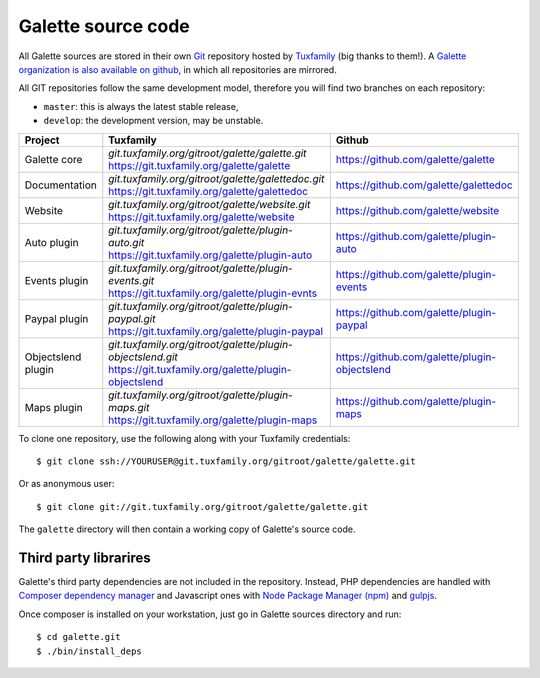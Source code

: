 *******************
Galette source code
*******************

All Galette sources are stored in their own `Git <https://en.wikipedia.org/wiki/Git>`_ repository hosted by `Tuxfamily <https://www.tuxfamily.org>`_ (big thanks to them!). A `Galette organization is also available on github <https://github.com/galette/>`_, in which all repositories are mirrored.

All GIT repositories follow the same development model, therefore you will find two branches on each repository:

* ``master``: this is always the latest stable release,
* ``develop``: the development version, may be unstable.

+-----------------------+----------------------------------------------------------------+-----------------------------------------------+
| Project               | Tuxfamily                                                      | Github                                        |
|                       |                                                                |                                               |
+=======================+================================================================+===============================================+
| Galette core          | | `git.tuxfamily.org/gitroot/galette/galette.git`              | https://github.com/galette/galette            |
|                       | | https://git.tuxfamily.org/galette/galette                    |                                               |
+-----------------------+----------------------------------------------------------------+-----------------------------------------------+
| Documentation         | | `git.tuxfamily.org/gitroot/galette/galettedoc.git`           | https://github.com/galette/galettedoc         |
|                       | | https://git.tuxfamily.org/galette/galettedoc                 |                                               |
+-----------------------+----------------------------------------------------------------+-----------------------------------------------+
| Website               | | `git.tuxfamily.org/gitroot/galette/website.git`              | https://github.com/galette/website            |
|                       | | https://git.tuxfamily.org/galette/website                    |                                               |
+-----------------------+----------------------------------------------------------------+-----------------------------------------------+
| Auto plugin           | | `git.tuxfamily.org/gitroot/galette/plugin-auto.git`          | https://github.com/galette/plugin-auto        |
|                       | | https://git.tuxfamily.org/galette/plugin-auto                |                                               |
+-----------------------+----------------------------------------------------------------+-----------------------------------------------+
| Events plugin         | | `git.tuxfamily.org/gitroot/galette/plugin-events.git`        | https://github.com/galette/plugin-events      |
|                       | | https://git.tuxfamily.org/galette/plugin-evnts               |                                               |
+-----------------------+----------------------------------------------------------------+-----------------------------------------------+
| Paypal plugin         | | `git.tuxfamily.org/gitroot/galette/plugin-paypal.git`        | https://github.com/galette/plugin-paypal      |
|                       | | https://git.tuxfamily.org/galette/plugin-paypal              |                                               |
+-----------------------+----------------------------------------------------------------+-----------------------------------------------+
| Objectslend plugin    | | `git.tuxfamily.org/gitroot/galette/plugin-objectslend.git`   | https://github.com/galette/plugin-objectslend |
|                       | | https://git.tuxfamily.org/galette/plugin-objectslend         |                                               |
+-----------------------+----------------------------------------------------------------+-----------------------------------------------+
| Maps plugin           | | `git.tuxfamily.org/gitroot/galette/plugin-maps.git`          | https://github.com/galette/plugin-maps        |
|                       | | https://git.tuxfamily.org/galette/plugin-maps                |                                               |
+-----------------------+----------------------------------------------------------------+-----------------------------------------------+

To clone one repository, use the following along with your Tuxfamily credentials:

::

   $ git clone ssh://YOURUSER@git.tuxfamily.org/gitroot/galette/galette.git

Or as anonymous user:

::

   $ git clone git://git.tuxfamily.org/gitroot/galette/galette.git

The ``galette`` directory will then contain a working copy of Galette's source code.

.. _deps:

Third party librarires
----------------------

Galette's third party dependencies are not included in the repository. Instead, PHP dependencies are handled with `Composer dependency manager <https://getcomposer.org>`_ and Javascript ones with `Node Package Manager (npm) <https://npmjs.com>`_ and `gulpjs <https://gulpjs.com/>`_.

Once composer is installed on your workstation, just go in Galette sources directory and run:

::

   $ cd galette.git
   $ ./bin/install_deps

